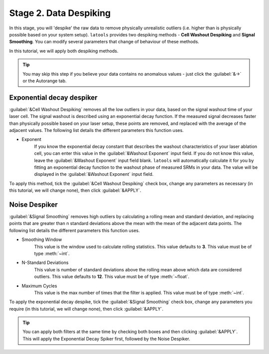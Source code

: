 Stage 2. Data Despiking
***********************

In this stage, you will 'despike' the raw data to remove physically unrealistic outliers (i.e. higher than is physically possible based on your system setup). ``latools`` provides two despiking methods - **Cell Washout Despiking** and **Signal Smoothing**. You can modify several parameters that change of behaviour of these methods.

In this tutorial, we will apply both despiking methods.

.. tip:: You may skip this step if you believe your data contains no anomalous values - just click the :guilabel:`&->` or the Autorange tab.


Exponential decay despiker
==========================

:guilabel:`&Cell Washout Despiking` removes all the low outliers in your data, based on the signal washout time of your laser cell. The signal washout is described using an exponential decay function. If the measured signal decreases faster than physically possible based on your laser setup, these points are removed, and replaced with the average of the adjacent values. The following list details the different parameters this function uses.

* Exponent
    If you know the exponential decay constant that describes the washout characteristics of your laser ablation cell, you can enter this value in the :guilabel:`&Washout Exponent` input field. If you do not know this value, leave the :guilabel:`&Washout Exponent` input field blank. ``latools`` will automatically calculate it for you by fitting an exponential decay function to the washout phase of measured SRMs in your data. The value will be displayed in the :guilabel:`&Washout Exponent` input field.

.. can we show that value?

To apply this method, tick the :guilabel:`&Cell Washout Despiking` check box, change any parameters as necessary (in this tutorial, we will change none), then click :guilabel:`&APPLY`.

.. image:: gifs/04-cellwashout.gif
        :width: 1275px
        :height: 760px
        :scale: 50 %
        :alt: cell washout despiking
        :align: center


Noise Despiker
==============

:guilabel:`&Signal Smoothing` removes high outliers by calculating a rolling mean and standard deviation, and replacing points that are greater than n standard deviations above the mean with the mean of the adjacent data points. The following list details the different parameters this function uses.

* Smoothing Window
    This value is the window used to calculate rolling statistics. This value defaults to **3**. This value must be of type :meth:`~int`.

* N-Standard Deviations
	This value is number of standard deviations above the rolling mean above which data are considered outliers. This value defaults to **12**. This value must be of type :meth:`~float`.

* Maximum Cycles
	This value is the max number of times that the filter is applied. This value must be of type :meth:`~int`.

To apply the exponential decay despike, tick the :guilabel:`&Signal Smoothing` check box, change any parameters you require (in this tutorial, we will change none), then click :guilabel:`&APPLY`.

.. image:: gifs/04-signalsmoothing.gif
        :width: 1275px
        :height: 760px
        :scale: 50 %
        :alt: cell washout despiking
        :align: center

.. tip:: You can apply both filters at the same time by checking both boxes and then clicking :guilabel:`&APPLY`. This will apply the Exponential Decay Spiker first, followed by the Noise Despiker.
